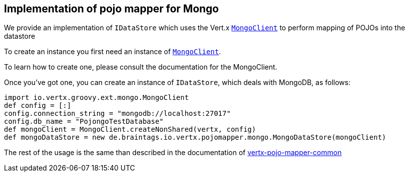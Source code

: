 == Implementation of pojo mapper for Mongo

We provide an implementation of `IDataStore` which uses the Vert.x `link:../../vertx-mongo-client/groovy/groovydoc/io/vertx/groovy/ext/mongo/MongoClient.html[MongoClient]`
to perform mapping of POJOs into the datastore

To create an instance you first need an instance of `link:../../vertx-mongo-client/groovy/groovydoc/io/vertx/groovy/ext/mongo/MongoClient.html[MongoClient]`.

To learn how to create one, please consult the documentation for the MongoClient.

Once you've got one, you can create an instance of `IDataStore`, which deals with MongoDB,
as follows:

[source,java]
----
import io.vertx.groovy.ext.mongo.MongoClient
def config = [:]
config.connection_string = "mongodb://localhost:27017"
config.db_name = "PojongoTestDatabase"
def mongoClient = MongoClient.createNonShared(vertx, config)
def mongoDataStore = new de.braintags.io.vertx.pojomapper.mongo.MongoDataStore(mongoClient)

----

The rest of the usage is the same than described in the documentation of link:../vertx-pojo-mapper-common[vertx-pojo-mapper-common]